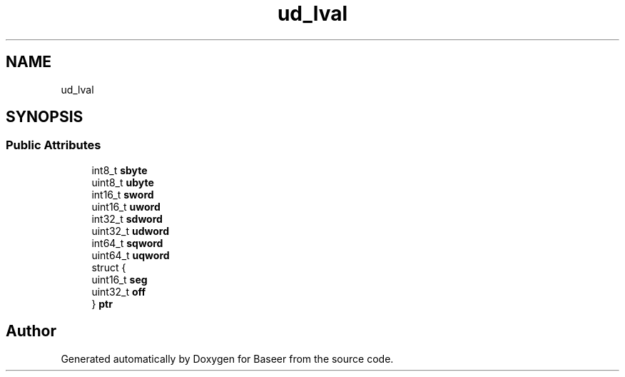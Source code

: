 .TH "ud_lval" 3 "Version 0.1.0" "Baseer" \" -*- nroff -*-
.ad l
.nh
.SH NAME
ud_lval
.SH SYNOPSIS
.br
.PP
.SS "Public Attributes"

.in +1c
.ti -1c
.RI "int8_t \fBsbyte\fP"
.br
.ti -1c
.RI "uint8_t \fBubyte\fP"
.br
.ti -1c
.RI "int16_t \fBsword\fP"
.br
.ti -1c
.RI "uint16_t \fBuword\fP"
.br
.ti -1c
.RI "int32_t \fBsdword\fP"
.br
.ti -1c
.RI "uint32_t \fBudword\fP"
.br
.ti -1c
.RI "int64_t \fBsqword\fP"
.br
.ti -1c
.RI "uint64_t \fBuqword\fP"
.br
.ti -1c
.RI "struct {"
.br
.ti -1c
.RI "   uint16_t \fBseg\fP"
.br
.ti -1c
.RI "   uint32_t \fBoff\fP"
.br
.ti -1c
.RI "} \fBptr\fP"
.br
.in -1c

.SH "Author"
.PP 
Generated automatically by Doxygen for Baseer from the source code\&.
